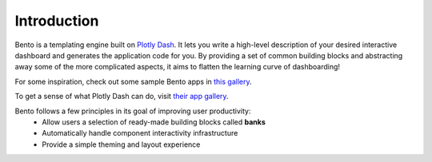 Introduction
============
Bento is a templating engine built on `Plotly Dash <https://plotly.com/dash/>`_. It lets you
write a high-level description of your desired interactive dashboard and generates
the application code for you. By providing a set of common building blocks and
abstracting away some of the more complicated aspects, it aims to flatten the learning
curve of dashboarding!

For some inspiration, check out some sample Bento apps in `this gallery <https://github.com/dereklarson/bento_gallery>`_.

To get a sense of what Plotly Dash can do, visit `their app gallery <https://dash-gallery.plotly.host/Portal/>`_.

Bento follows a few principles in its goal of improving user productivity:
 * Allow users a selection of ready-made building blocks called **banks**
 * Automatically handle component interactivity infrastructure
 * Provide a simple theming and layout experience
